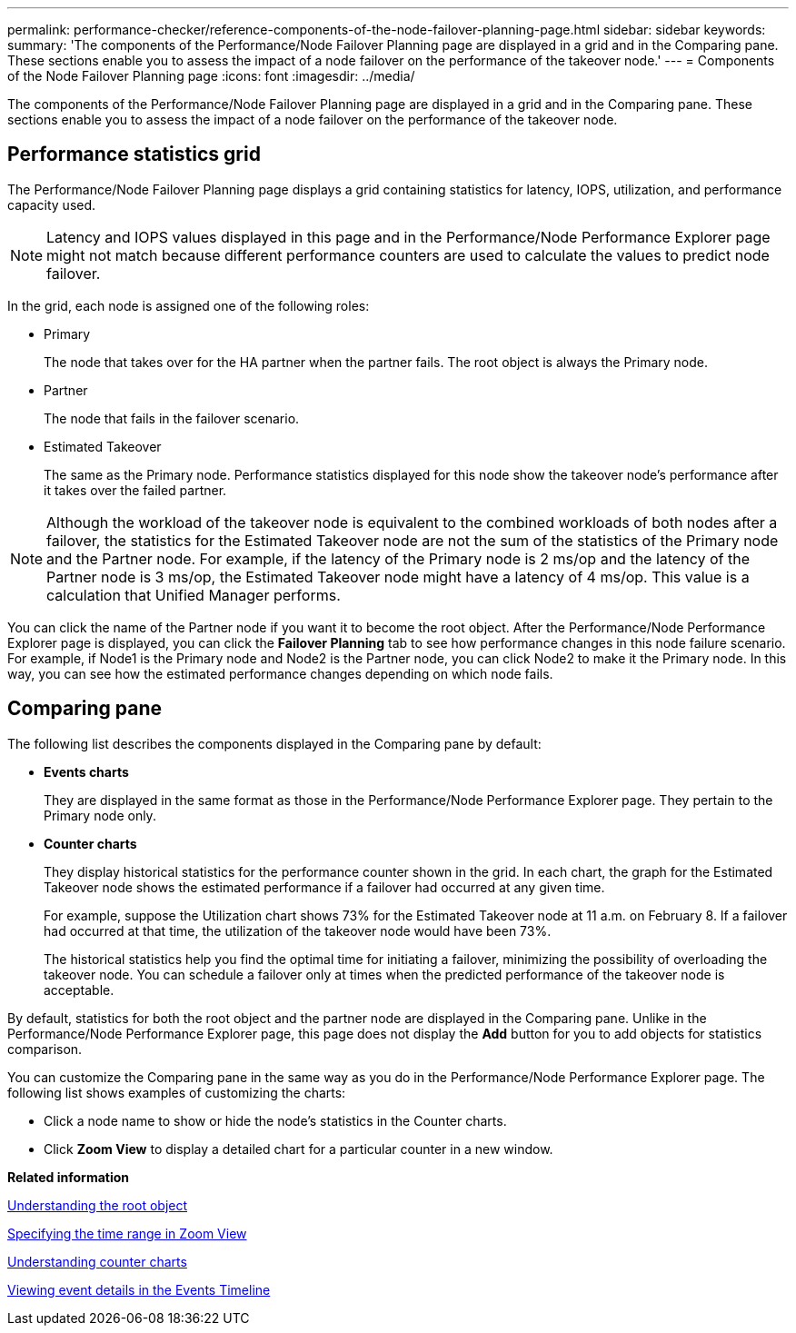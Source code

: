 ---
permalink: performance-checker/reference-components-of-the-node-failover-planning-page.html
sidebar: sidebar
keywords: 
summary: 'The components of the Performance/Node Failover Planning page are displayed in a grid and in the Comparing pane. These sections enable you to assess the impact of a node failover on the performance of the takeover node.'
---
= Components of the Node Failover Planning page
:icons: font
:imagesdir: ../media/

[.lead]
The components of the Performance/Node Failover Planning page are displayed in a grid and in the Comparing pane. These sections enable you to assess the impact of a node failover on the performance of the takeover node.

== Performance statistics grid

The Performance/Node Failover Planning page displays a grid containing statistics for latency, IOPS, utilization, and performance capacity used.

[NOTE]
====
Latency and IOPS values displayed in this page and in the Performance/Node Performance Explorer page might not match because different performance counters are used to calculate the values to predict node failover.
====

In the grid, each node is assigned one of the following roles:

* Primary
+
The node that takes over for the HA partner when the partner fails. The root object is always the Primary node.

* Partner
+
The node that fails in the failover scenario.

* Estimated Takeover
+
The same as the Primary node. Performance statistics displayed for this node show the takeover node's performance after it takes over the failed partner.

[NOTE]
====
Although the workload of the takeover node is equivalent to the combined workloads of both nodes after a failover, the statistics for the Estimated Takeover node are not the sum of the statistics of the Primary node and the Partner node. For example, if the latency of the Primary node is 2 ms/op and the latency of the Partner node is 3 ms/op, the Estimated Takeover node might have a latency of 4 ms/op. This value is a calculation that Unified Manager performs.
====

You can click the name of the Partner node if you want it to become the root object. After the Performance/Node Performance Explorer page is displayed, you can click the *Failover Planning* tab to see how performance changes in this node failure scenario. For example, if Node1 is the Primary node and Node2 is the Partner node, you can click Node2 to make it the Primary node. In this way, you can see how the estimated performance changes depending on which node fails.

== Comparing pane

The following list describes the components displayed in the Comparing pane by default:

* *Events charts*
+
They are displayed in the same format as those in the Performance/Node Performance Explorer page. They pertain to the Primary node only.

* *Counter charts*
+
They display historical statistics for the performance counter shown in the grid. In each chart, the graph for the Estimated Takeover node shows the estimated performance if a failover had occurred at any given time.
+
For example, suppose the Utilization chart shows 73% for the Estimated Takeover node at 11 a.m. on February 8. If a failover had occurred at that time, the utilization of the takeover node would have been 73%.
+
The historical statistics help you find the optimal time for initiating a failover, minimizing the possibility of overloading the takeover node. You can schedule a failover only at times when the predicted performance of the takeover node is acceptable.

By default, statistics for both the root object and the partner node are displayed in the Comparing pane. Unlike in the Performance/Node Performance Explorer page, this page does not display the *Add* button for you to add objects for statistics comparison.

You can customize the Comparing pane in the same way as you do in the Performance/Node Performance Explorer page. The following list shows examples of customizing the charts:

* Click a node name to show or hide the node's statistics in the Counter charts.
* Click *Zoom View* to display a detailed chart for a particular counter in a new window.

*Related information*

xref:concept-understanding-the-root-object.adoc[Understanding the root object]

xref:task-specifying-the-time-range-in-zoom-view.adoc[Specifying the time range in Zoom View]

xref:concept-understanding-counter-charts.adoc[Understanding counter charts]

xref:task-viewing-event-details-in-the-performance-explorer-events-timeline.adoc[Viewing event details in the Events Timeline]
